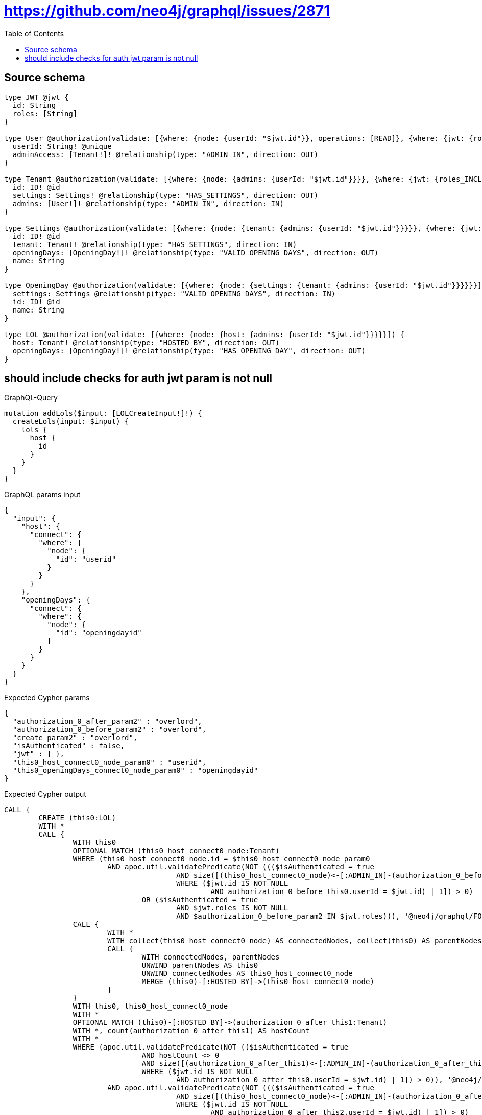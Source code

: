 :toc:

= https://github.com/neo4j/graphql/issues/2871

== Source schema

[source,graphql,schema=true]
----
type JWT @jwt {
  id: String
  roles: [String]
}

type User @authorization(validate: [{where: {node: {userId: "$jwt.id"}}, operations: [READ]}, {where: {jwt: {roles_INCLUDES: "overlord"}}}]) {
  userId: String! @unique
  adminAccess: [Tenant!]! @relationship(type: "ADMIN_IN", direction: OUT)
}

type Tenant @authorization(validate: [{where: {node: {admins: {userId: "$jwt.id"}}}}, {where: {jwt: {roles_INCLUDES: "overlord"}}}]) {
  id: ID! @id
  settings: Settings! @relationship(type: "HAS_SETTINGS", direction: OUT)
  admins: [User!]! @relationship(type: "ADMIN_IN", direction: IN)
}

type Settings @authorization(validate: [{where: {node: {tenant: {admins: {userId: "$jwt.id"}}}}}, {where: {jwt: {roles_INCLUDES: "overlord"}}}]) {
  id: ID! @id
  tenant: Tenant! @relationship(type: "HAS_SETTINGS", direction: IN)
  openingDays: [OpeningDay!]! @relationship(type: "VALID_OPENING_DAYS", direction: OUT)
  name: String
}

type OpeningDay @authorization(validate: [{where: {node: {settings: {tenant: {admins: {userId: "$jwt.id"}}}}}}]) {
  settings: Settings @relationship(type: "VALID_OPENING_DAYS", direction: IN)
  id: ID! @id
  name: String
}

type LOL @authorization(validate: [{where: {node: {host: {admins: {userId: "$jwt.id"}}}}}]) {
  host: Tenant! @relationship(type: "HOSTED_BY", direction: OUT)
  openingDays: [OpeningDay!]! @relationship(type: "HAS_OPENING_DAY", direction: OUT)
}
----

== should include checks for auth jwt param is not null

.GraphQL-Query
[source,graphql]
----
mutation addLols($input: [LOLCreateInput!]!) {
  createLols(input: $input) {
    lols {
      host {
        id
      }
    }
  }
}
----

.GraphQL params input
[source,json,request=true]
----
{
  "input": {
    "host": {
      "connect": {
        "where": {
          "node": {
            "id": "userid"
          }
        }
      }
    },
    "openingDays": {
      "connect": {
        "where": {
          "node": {
            "id": "openingdayid"
          }
        }
      }
    }
  }
}
----

.Expected Cypher params
[source,json]
----
{
  "authorization_0_after_param2" : "overlord",
  "authorization_0_before_param2" : "overlord",
  "create_param2" : "overlord",
  "isAuthenticated" : false,
  "jwt" : { },
  "this0_host_connect0_node_param0" : "userid",
  "this0_openingDays_connect0_node_param0" : "openingdayid"
}
----

.Expected Cypher output
[source,cypher]
----
CALL {
	CREATE (this0:LOL)
	WITH *
	CALL {
		WITH this0
		OPTIONAL MATCH (this0_host_connect0_node:Tenant)
		WHERE (this0_host_connect0_node.id = $this0_host_connect0_node_param0
			AND apoc.util.validatePredicate(NOT ((($isAuthenticated = true
					AND size([(this0_host_connect0_node)<-[:ADMIN_IN]-(authorization_0_before_this0:User)
					WHERE ($jwt.id IS NOT NULL
						AND authorization_0_before_this0.userId = $jwt.id) | 1]) > 0)
				OR ($isAuthenticated = true
					AND $jwt.roles IS NOT NULL
					AND $authorization_0_before_param2 IN $jwt.roles))), '@neo4j/graphql/FORBIDDEN', [0]))
		CALL {
			WITH *
			WITH collect(this0_host_connect0_node) AS connectedNodes, collect(this0) AS parentNodes
			CALL {
				WITH connectedNodes, parentNodes
				UNWIND parentNodes AS this0
				UNWIND connectedNodes AS this0_host_connect0_node
				MERGE (this0)-[:HOSTED_BY]->(this0_host_connect0_node)
			}
		}
		WITH this0, this0_host_connect0_node
		WITH *
		OPTIONAL MATCH (this0)-[:HOSTED_BY]->(authorization_0_after_this1:Tenant)
		WITH *, count(authorization_0_after_this1) AS hostCount
		WITH *
		WHERE (apoc.util.validatePredicate(NOT (($isAuthenticated = true
				AND hostCount <> 0
				AND size([(authorization_0_after_this1)<-[:ADMIN_IN]-(authorization_0_after_this0:User)
				WHERE ($jwt.id IS NOT NULL
					AND authorization_0_after_this0.userId = $jwt.id) | 1]) > 0)), '@neo4j/graphql/FORBIDDEN', [0])
			AND apoc.util.validatePredicate(NOT ((($isAuthenticated = true
					AND size([(this0_host_connect0_node)<-[:ADMIN_IN]-(authorization_0_after_this2:User)
					WHERE ($jwt.id IS NOT NULL
						AND authorization_0_after_this2.userId = $jwt.id) | 1]) > 0)
				OR ($isAuthenticated = true
					AND $jwt.roles IS NOT NULL
					AND $authorization_0_after_param2 IN $jwt.roles))), '@neo4j/graphql/FORBIDDEN', [0]))
		RETURN count(*) AS connect_this0_host_connect_Tenant0
	}
	WITH *
	CALL {
		WITH this0
		OPTIONAL MATCH (this0_openingDays_connect0_node:OpeningDay)
		CALL {
			WITH this0_openingDays_connect0_node
			MATCH (this0_openingDays_connect0_node)<-[:VALID_OPENING_DAYS]-(authorization_0_before_this1:Settings)
			OPTIONAL MATCH (authorization_0_before_this1)<-[:HAS_SETTINGS]-(authorization_0_before_this2:Tenant)
			WITH *, count(authorization_0_before_this2) AS tenantCount
			WITH *
			WHERE (tenantCount <> 0
				AND size([(authorization_0_before_this2)<-[:ADMIN_IN]-(authorization_0_before_this3:User)
				WHERE ($jwt.id IS NOT NULL
					AND authorization_0_before_this3.userId = $jwt.id) | 1]) > 0)
			RETURN count(authorization_0_before_this1) = 1 AS authorization_0_before_var0
		}
		WITH *
		WHERE (this0_openingDays_connect0_node.id = $this0_openingDays_connect0_node_param0
			AND apoc.util.validatePredicate(NOT (($isAuthenticated = true
				AND authorization_0_before_var0 = true)), '@neo4j/graphql/FORBIDDEN', [0]))
		CALL {
			WITH *
			WITH collect(this0_openingDays_connect0_node) AS connectedNodes, collect(this0) AS parentNodes
			CALL {
				WITH connectedNodes, parentNodes
				UNWIND parentNodes AS this0
				UNWIND connectedNodes AS this0_openingDays_connect0_node
				MERGE (this0)-[:HAS_OPENING_DAY]->(this0_openingDays_connect0_node)
			}
		}
		WITH this0, this0_openingDays_connect0_node
		WITH *
		OPTIONAL MATCH (this0)-[:HOSTED_BY]->(authorization_0_after_this1:Tenant)
		WITH *, count(authorization_0_after_this1) AS hostCount
		CALL {
			WITH this0_openingDays_connect0_node
			MATCH (this0_openingDays_connect0_node)<-[:VALID_OPENING_DAYS]-(authorization_0_after_this3:Settings)
			OPTIONAL MATCH (authorization_0_after_this3)<-[:HAS_SETTINGS]-(authorization_0_after_this4:Tenant)
			WITH *, count(authorization_0_after_this4) AS tenantCount
			WITH *
			WHERE (tenantCount <> 0
				AND size([(authorization_0_after_this4)<-[:ADMIN_IN]-(authorization_0_after_this5:User)
				WHERE ($jwt.id IS NOT NULL
					AND authorization_0_after_this5.userId = $jwt.id) | 1]) > 0)
			RETURN count(authorization_0_after_this3) = 1 AS authorization_0_after_var2
		}
		WITH *
		WHERE (apoc.util.validatePredicate(NOT (($isAuthenticated = true
				AND hostCount <> 0
				AND size([(authorization_0_after_this1)<-[:ADMIN_IN]-(authorization_0_after_this0:User)
				WHERE ($jwt.id IS NOT NULL
					AND authorization_0_after_this0.userId = $jwt.id) | 1]) > 0)), '@neo4j/graphql/FORBIDDEN', [0])
			AND apoc.util.validatePredicate(NOT (($isAuthenticated = true
				AND authorization_0_after_var2 = true)), '@neo4j/graphql/FORBIDDEN', [0]))
		RETURN count(*) AS connect_this0_openingDays_connect_OpeningDay0
	}
	WITH *
	CALL {
		WITH this0
		MATCH (this0)-[this0_host_Tenant_unique:HOSTED_BY]->(:Tenant)
		WITH count(this0_host_Tenant_unique) AS c
		WHERE apoc.util.validatePredicate(NOT (c = 1), '@neo4j/graphql/RELATIONSHIP-REQUIREDLOL.host required exactly once', [0])
		RETURN c AS this0_host_Tenant_unique_ignored
	}
	WITH *
	OPTIONAL MATCH (this0)-[:HOSTED_BY]->(authorization_0_after_this1:Tenant)
	WITH *, count(authorization_0_after_this1) AS hostCount
	WITH *
	WHERE apoc.util.validatePredicate(NOT (($isAuthenticated = true
		AND hostCount <> 0
		AND size([(authorization_0_after_this1)<-[:ADMIN_IN]-(authorization_0_after_this0:User)
		WHERE ($jwt.id IS NOT NULL
			AND authorization_0_after_this0.userId = $jwt.id) | 1]) > 0)), '@neo4j/graphql/FORBIDDEN', [0])
	RETURN this0
}
CALL {
	WITH this0
	CALL {
		WITH this0
		MATCH (this0)-[create_this0:HOSTED_BY]->(create_this1:Tenant)
		WHERE apoc.util.validatePredicate(NOT ((($isAuthenticated = true
				AND size([(create_this1)<-[:ADMIN_IN]-(create_this2:User)
				WHERE ($jwt.id IS NOT NULL
					AND create_this2.userId = $jwt.id) | 1]) > 0)
			OR ($isAuthenticated = true
				AND $jwt.roles IS NOT NULL
				AND $create_param2 IN $jwt.roles))), '@neo4j/graphql/FORBIDDEN', [0])
		WITH create_this1 {
			.id
		} AS create_this1
		RETURN head(collect(create_this1)) AS create_var3
	}
	RETURN this0 {
		host: create_var3
	} AS create_var4
}
RETURN [create_var4] AS data
----

'''


